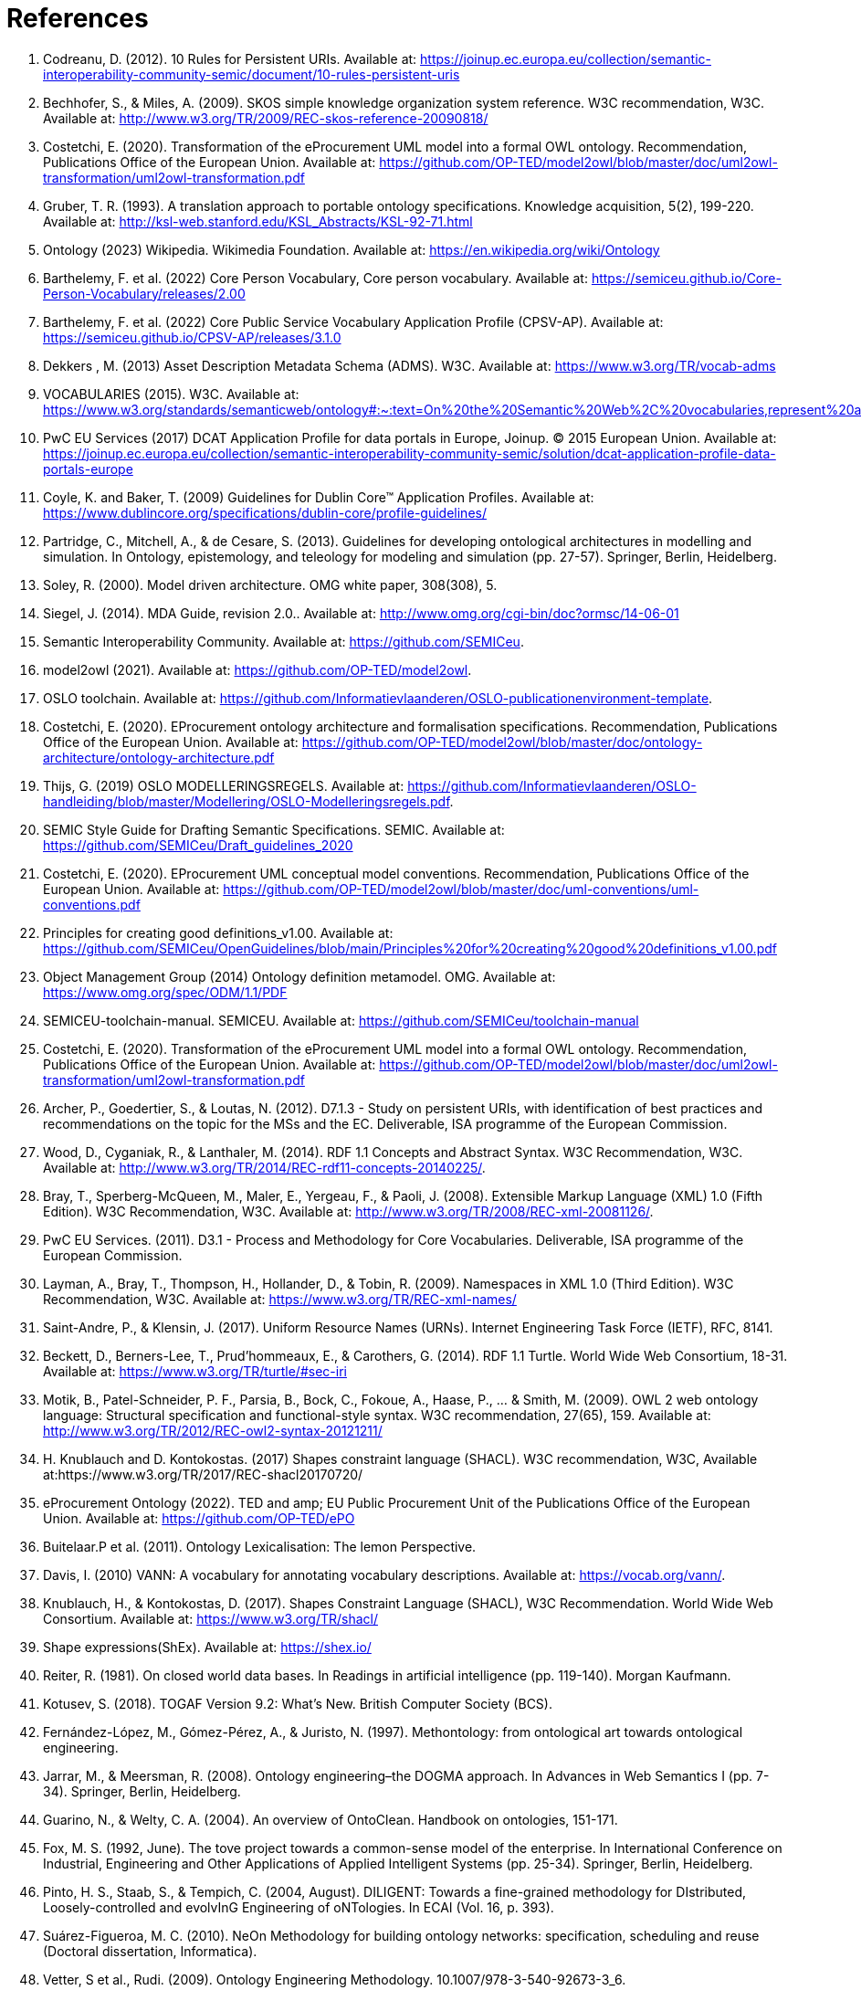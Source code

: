 = References

. [[ref:1]] Codreanu, D. (2012). 10 Rules for Persistent URIs. Available at: https://joinup.ec.europa.eu/collection/semantic-interoperability-community-semic/document/10-rules-persistent-uris
. [[ref:2]] Bechhofer, S., & Miles, A. (2009). SKOS simple knowledge organization system reference. W3C recommendation, W3C. Available at: http://www.w3.org/TR/2009/REC-skos-reference-20090818/
. [[ref:3]] Costetchi, E. (2020). Transformation of the eProcurement UML model into a formal OWL ontology. Recommendation, Publications Office of the European Union. Available at: https://github.com/OP-TED/model2owl/blob/master/doc/uml2owl-transformation/uml2owl-transformation.pdf
. [[ref:4]] Gruber, T. R. (1993). A translation approach to portable ontology specifications. Knowledge acquisition, 5(2), 199-220. Available at: http://ksl-web.stanford.edu/KSL_Abstracts/KSL-92-71.html
. [[ref:5]] Ontology (2023) Wikipedia. Wikimedia Foundation. Available at: https://en.wikipedia.org/wiki/Ontology
. [[ref:6]] Barthelemy, F. et al. (2022) Core Person Vocabulary, Core person vocabulary. Available at: https://semiceu.github.io/Core-Person-Vocabulary/releases/2.00
. [[ref:7]] Barthelemy, F. et al. (2022) Core Public Service Vocabulary Application Profile (CPSV-AP). Available at: https://semiceu.github.io/CPSV-AP/releases/3.1.0
. [[ref:8]] Dekkers , M. (2013) Asset Description Metadata Schema (ADMS). W3C. Available at: https://www.w3.org/TR/vocab-adms
. [[ref:9]] VOCABULARIES (2015). W3C. Available at: https://www.w3.org/standards/semanticweb/ontology#:~:text=On%20the%20Semantic%20Web%2C%20vocabularies,represent%20an%20area%20of%20concern
. [[ref:10]] PwC EU Services (2017) DCAT Application Profile for data portals in Europe, Joinup. © 2015 European Union. Available at: https://joinup.ec.europa.eu/collection/semantic-interoperability-community-semic/solution/dcat-application-profile-data-portals-europe
. [[ref:11]] Coyle, K. and Baker, T. (2009) Guidelines for Dublin Core™ Application Profiles. Available at: https://www.dublincore.org/specifications/dublin-core/profile-guidelines/
. [[ref:12]] Partridge, C., Mitchell, A., & de Cesare, S. (2013). Guidelines for developing ontological architectures in modelling and simulation. In Ontology, epistemology, and teleology for modeling and simulation (pp. 27-57). Springer, Berlin, Heidelberg.
. [[ref:13]] Soley, R. (2000). Model driven architecture. OMG white paper, 308(308), 5.
. [[ref:14]] Siegel, J. (2014). MDA Guide, revision 2.0.. Available at: http://www.omg.org/cgi-bin/doc?ormsc/14-06-01
. [[ref:15]] Semantic Interoperability Community. Available at: https://github.com/SEMICeu.
. [[ref:16]] model2owl (2021). Available at: https://github.com/OP-TED/model2owl.
. [[ref:17]] OSLO toolchain. Available at: https://github.com/Informatievlaanderen/OSLO-publicationenvironment-template.
. [[ref:18]] Costetchi, E. (2020). EProcurement ontology architecture and formalisation specifications. Recommendation, Publications Office of the European Union. Available at: https://github.com/OP-TED/model2owl/blob/master/doc/ontology-architecture/ontology-architecture.pdf
. [[ref:19]] Thijs, G. (2019) OSLO MODELLERINGSREGELS. Available at: https://github.com/Informatievlaanderen/OSLO-handleiding/blob/master/Modellering/OSLO-Modelleringsregels.pdf.
. [[ref:20]] SEMIC Style Guide for Drafting Semantic Specifications. SEMIC. Available at: https://github.com/SEMICeu/Draft_guidelines_2020
. [[ref:22]] Costetchi, E. (2020). EProcurement UML conceptual model conventions. Recommendation, Publications Office of the European Union. Available at: https://github.com/OP-TED/model2owl/blob/master/doc/uml-conventions/uml-conventions.pdf
. [[ref:25]] Principles for creating good definitions_v1.00. Available at: https://github.com/SEMICeu/OpenGuidelines/blob/main/Principles%20for%20creating%20good%20definitions_v1.00.pdf
. [[ref:28]] Object Management Group (2014) Ontology definition metamodel. OMG. Available at: https://www.omg.org/spec/ODM/1.1/PDF
. [[ref:29]] SEMICEU-toolchain-manual. SEMICEU. Available at: https://github.com/SEMICeu/toolchain-manual
. [[ref:31]] Costetchi, E. (2020). Transformation of the eProcurement UML model into a formal OWL ontology. Recommendation, Publications Office of the European Union. Available at: https://github.com/OP-TED/model2owl/blob/master/doc/uml2owl-transformation/uml2owl-transformation.pdf
. [[ref:32]] Archer, P., Goedertier, S., & Loutas, N. (2012). D7.1.3 - Study on persistent URIs, with identification of best practices and recommendations on the topic for the MSs and the EC. Deliverable, ISA programme of the European Commission.
. [[ref:33]] Wood, D., Cyganiak, R., & Lanthaler, M. (2014). RDF 1.1 Concepts and Abstract Syntax. W3C Recommendation, W3C. Available at: http://www.w3.org/TR/2014/REC-rdf11-concepts-20140225/.
. [[ref:34]] Bray, T., Sperberg-McQueen, M., Maler, E., Yergeau, F., & Paoli, J. (2008). Extensible Markup Language (XML) 1.0 (Fifth Edition). W3C Recommendation, W3C. Available at: http://www.w3.org/TR/2008/REC-xml-20081126/.
. [[ref:35]] PwC EU Services. (2011). D3.1 - Process and Methodology for Core Vocabularies. Deliverable, ISA programme of the European Commission.
. [[ref:38]] Layman, A., Bray, T., Thompson, H., Hollander, D., & Tobin, R. (2009). Namespaces in XML 1.0 (Third Edition). W3C Recommendation, W3C. Available at: https://www.w3.org/TR/REC-xml-names/
. [[ref:39]] Saint-Andre, P., & Klensin, J. (2017). Uniform Resource Names (URNs). Internet Engineering Task Force (IETF), RFC, 8141.
. [[ref:40]] Beckett, D., Berners-Lee, T., Prud’hommeaux, E., & Carothers, G. (2014). RDF 1.1 Turtle. World Wide Web Consortium, 18-31. Available at: https://www.w3.org/TR/turtle/#sec-iri
. [[ref:43]] Motik, B., Patel-Schneider, P. F., Parsia, B., Bock, C., Fokoue, A., Haase, P., ... & Smith, M. (2009). OWL 2 web ontology language: Structural specification and functional-style syntax. W3C recommendation, 27(65), 159. Available at: http://www.w3.org/TR/2012/REC-owl2-syntax-20121211/
. [[ref:44]] H. Knublauch and D. Kontokostas. (2017) Shapes constraint language (SHACL). W3C recommendation, W3C, Available at:https://www.w3.org/TR/2017/REC-shacl20170720/
. [[ref:47]] eProcurement Ontology (2022). TED and amp; EU Public Procurement Unit of the Publications Office of the European Union. Available at: https://github.com/OP-TED/ePO
. [[ref:64]] Buitelaar.P et al. (2011). Ontology Lexicalisation: The lemon Perspective.
. [[ref:65]] Davis, I. (2010) VANN: A vocabulary for annotating vocabulary descriptions. Available at: https://vocab.org/vann/.
. [[ref:66]] Knublauch, H., & Kontokostas, D. (2017). Shapes Constraint Language (SHACL), W3C Recommendation. World Wide Web Consortium. Available at: https://www.w3.org/TR/shacl/
. [[ref:67]] Shape expressions(ShEx). Available at: https://shex.io/
. [[ref:68]] Reiter, R. (1981). On closed world data bases. In Readings in artificial intelligence (pp. 119-140). Morgan Kaufmann.
. [[ref:69]] Kotusev, S. (2018). TOGAF Version 9.2: What’s New. British Computer Society (BCS).
. [[ref:70]] Fernández-López, M., Gómez-Pérez, A., & Juristo, N. (1997). Methontology: from ontological art towards ontological engineering.
. [[ref:71]] Jarrar, M., & Meersman, R. (2008). Ontology engineering–the DOGMA approach. In Advances in Web Semantics I (pp. 7-34). Springer, Berlin, Heidelberg.
. [[ref:72]] Guarino, N., & Welty, C. A. (2004). An overview of OntoClean. Handbook on ontologies, 151-171.
. [[ref:73]] Fox, M. S. (1992, June). The tove project towards a common-sense model of the enterprise. In International Conference on Industrial, Engineering and Other Applications of Applied Intelligent Systems (pp. 25-34). Springer, Berlin, Heidelberg.
. [[ref:74]] Pinto, H. S., Staab, S., & Tempich, C. (2004, August). DILIGENT: Towards a fine-grained methodology for DIstributed, Loosely-controlled and evolvInG Engineering of oNTologies. In ECAI (Vol. 16, p. 393).
. [[ref:75]] Suárez-Figueroa, M. C. (2010). NeOn Methodology for building ontology networks: specification, scheduling and reuse (Doctoral dissertation, Informatica).
. [[ref:76]] Vetter, S et al., Rudi. (2009). Ontology Engineering Methodology. 10.1007/978-3-540-92673-3_6.
. [[ref:77]] International, D. (2017). DAMA-DMBOK: data management body of knowledge. Technics Publications, LLC.
. [[ref:78]] Zachman, J. A. (1987). A framework for information systems architecture. IBM systems journal, 26(3), 276-292.
. [[ref:79]] Spewak, S. H., & Tiemann, M. (2006). Updating the enterprise architecture planning model. Journal of Enterprise Architecture, 2(2), 11-19.
. [[ref:82]] eProcurement Ontology (2022). TED and EU Public Procurement Unit of the Publications Office of the European Union. Available at: https://github.com/OP-TED/ePO
. [[ref:83]] Hausenblas, M. (2012) 5 * OPEN DATA. Available at: https://5stardata.info/en
. [[ref:85]] Lóscio, B.F. and Burle, C. (eds) (2017) Data on the web best practices, W3C. Available at: https://www.w3.org/TR/dwbp
. [[ref:88]] Dekkers, M., & Novacean, I. (2018). D04.02.02 – Local URI design patterns. Deliverable SC353DI07171, ISA programme of the European Commission.
. [[ref:89]] Dekkers, M. et al. (2014) Towards a common policy for the governance and management of persistent URIs by EU institutions, Joinup. PwC EU Services. Available at: https://joinup.ec.europa.eu/collection/joinup
. [[ref:90]] Preston-Werner, T. (2013) Semantic versioning 2.0.0, Semantic Versioning. Available at: https://semver.org
. [[ref:92]] Berrueta, D. and Phipps, J. (eds) (2008) Best Practice Recipes for Publishing RDF Vocabularies. W3C. Available at: https://www.w3.org/TR/swbp-vocab-pub/#negotiation
. [[ref:93]] Brickley, D., Guha, R.V. and McBride, B., (2014). RDF Schema 1.1. _W3C recommendation_, _25_, pp.2004-2014.
. [[ref:94]] Directorate-General for Informatics (DIGIT), and European Commission, (2017). _COMMUNICATION FROM THE COMMISSION TO THE EUROPEAN PARLIAMENT, THE COUNCIL, THE EUROPEAN ECONOMIC AND SOCIAL COMMITTEE AND THE COMMITTEE OF THE REGIONS European Interoperability Framework – Implementation Strategy_, Pub. L. No. COM/2017/0134, COM:2017:134:FIN. Available at: https://eur-lex.europa.eu/legal-content/EN/TXT/?uri=COM%3A2017%3A134%3AFIN.


